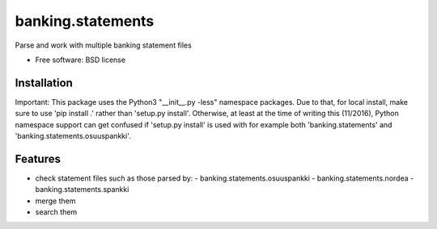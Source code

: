 ===============================
banking.statements
===============================

.. image:: https://badge.fury.io/py/banking.statements.png
    :target: http://badge.fury.io/py/banking.statements

.. image:: https://travis-ci.org/petri/banking.statements.png?branch=master
        :target: https://travis-ci.org/petri/banking.statements


Parse and work with multiple banking statement files

* Free software: BSD license

Installation
------------

Important: This package uses the Python3 "__init__.py -less" namespace packages. Due to that,
for local install, make sure to use 'pip install .' rather than
'setup.py install'. Otherwise, at least at the time of writing this
(11/2016), Python namespace support can get confused if 'setup.py install' is
used with for example both 'banking.statements' and 'banking.statements.osuuspankki'.

Features
--------

* check statement files such as those parsed by:
  - banking.statements.osuuspankki
  - banking.statements.nordea
  - banking.statements.spankki
 
* merge them
* search them
